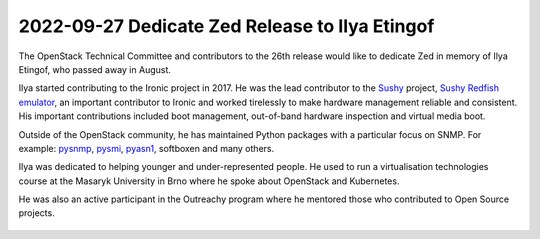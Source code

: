 ===============================================
2022-09-27 Dedicate Zed Release to Ilya Etingof
===============================================

The OpenStack Technical Committee and contributors to the 26th release would
like to dedicate Zed in memory of Ilya Etingof, who passed away in August.

Ilya started contributing to the Ironic project in 2017. He was the lead
contributor to the `Sushy`_ project, `Sushy Redfish emulator`_, an important
contributor to Ironic and worked tirelessly to make hardware management
reliable and consistent. His important contributions included boot management,
out-of-band hardware inspection and virtual media boot.

Outside of the OpenStack community, he has maintained Python packages with a
particular focus on SNMP. For example: `pysnmp`_, `pysmi`_, `pyasn1`_,
softboxen and many others.

Ilya was dedicated to helping younger and under-represented people. He used
to run a virtualisation technologies course at the Masaryk University in Brno
where he spoke about OpenStack and Kubernetes.

He was also an active participant in the Outreachy program where he mentored
those who contributed to Open Source projects.

 .. _`Sushy`: https://opendev.org/openstack/sushy
 .. _`Sushy Redfish emulator`: https://opendev.org/openstack/sushy-tools
 .. _`pysnmp`: https://github.com/etingof/pysnmp
 .. _`pysmi`: https://github.com/etingof/pysmi
 .. _`pyasn1`: https://github.com/etingof/pyasn1
